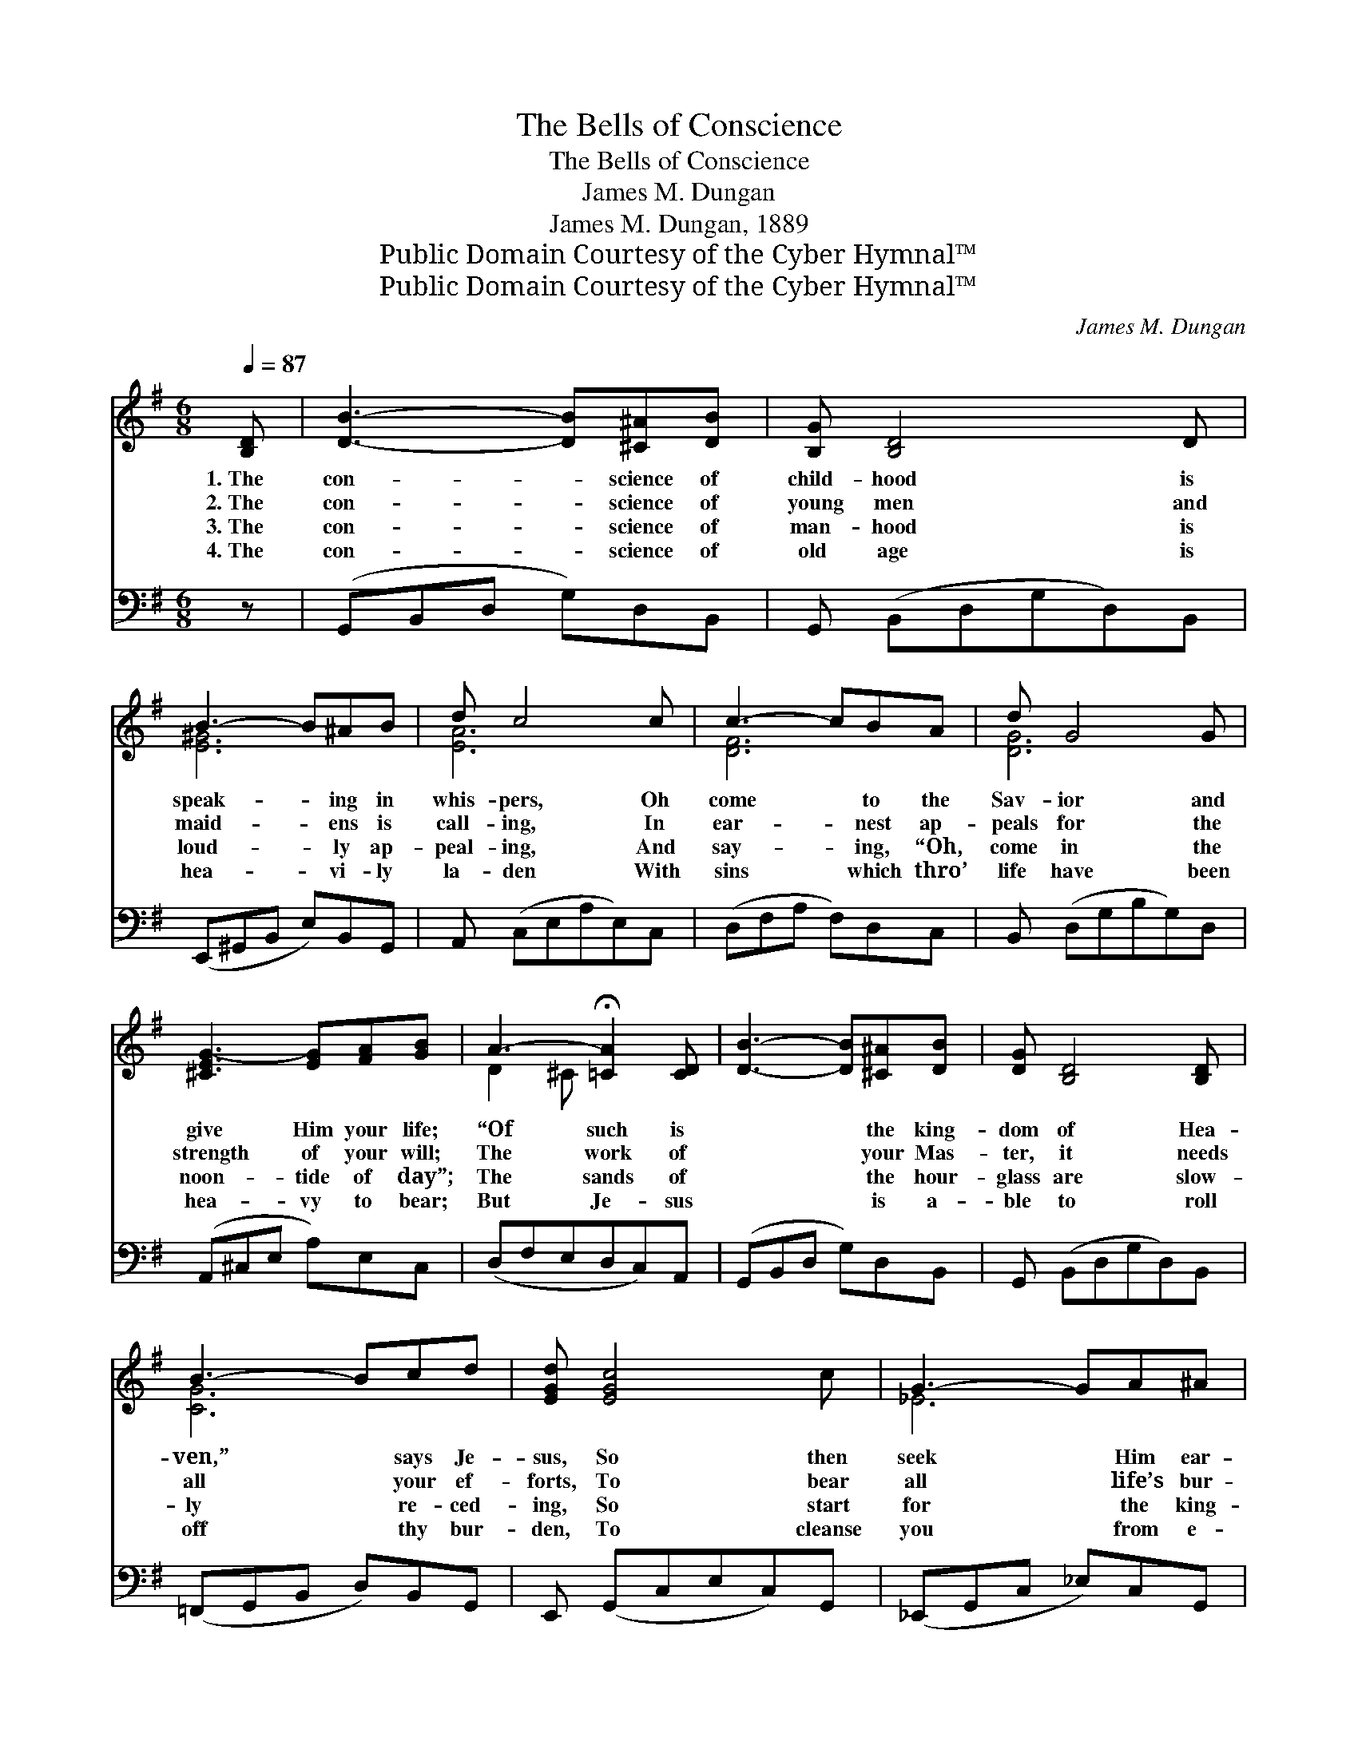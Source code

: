 X:1
T:The Bells of Conscience
T:The Bells of Conscience
T:James M. Dungan 
T:James M. Dungan, 1889
T:Public Domain Courtesy of the Cyber Hymnal™
T:Public Domain Courtesy of the Cyber Hymnal™
C:James M. Dungan
Z:Public Domain
Z:Courtesy of the Cyber Hymnal™
%%score ( 1 2 ) ( 3 4 )
L:1/8
Q:1/4=87
M:6/8
K:G
V:1 treble 
V:2 treble 
V:3 bass 
V:4 bass 
V:1
 [B,D] | [DB]3- [DB][^C^A][DB] | [B,G] [B,D]4 D | B3- B^AB | d c4 c | c3- cBA | d G4 G | %7
w: 1.~The|con- * science of|child- hood is|speak- * ing in|whis- pers, Oh|come * to the|Sav- ior and|
w: 2.~The|con- * science of|young men and|maid- * ens is|call- ing, In|ear- * nest ap-|peals for the|
w: 3.~The|con- * science of|man- hood is|loud- * ly ap-|peal- ing, And|say- * ing, “Oh,|come in the|
w: 4.~The|con- * science of|old age is|hea- * vi- ly|la- den With|sins * which thro’|life have been|
 [^CEG-]3 [EG][FA][GB] | A3- !fermata![=CA]2 [CD] | [DB]3- [DB][^C^A][DB] | [DG] [B,D]4 [B,D] | %11
w: give Him your life;|“Of such is|* * the king-|dom of Hea-|
w: strength of your will;|The work of|* * your Mas-|ter, it needs|
w: noon- tide of day”;|The sands of|* * the hour-|glass are slow-|
w: hea- vy to bear;|But Je- sus|* * is a-|ble to roll|
 B3- Bcd | [EGd] [EGc]4 c | G3- GA^A | [DB] [B,D]4 [Ec] | [DB] [CD]4 [CA] | [B,G]4 z2 || %17
w: ven,” * says Je-|sus, So then|seek * Him ear-|ly, and en-|ter the strife.||
w: all * your ef-|forts, To bear|all * life’s bur-|dens, and Christ’s|law ful- fill.|The|
w: ly * re- ced-|ing, So start|for * the king-|dom, and do|not de- lay.||
w: off * thy bur-|den, To cleanse|you * from e-|vil and lift|ev- ery care.||
"^Refrain" D | [DB]>[DB][DB] [CA][B,G][DB] | [CE] [B,D]4 G | (z2 A2) D x2 | (z2 [Dd]2) D x | %22
w: |||||
w: bells|of your con- science are ring-|ing, The bells,|* the|* bells;|
w: |||||
w: |||||
 [DB]>[DB][DB] [CA][B,G][DB] | [CE] [B,D]2 [DG]2 [CE] | [B,D] [DG]2 !fermata![DA]2 [DG] | [DG]4 |] %26
w: ||||
w: * The bells of your con-|science are ring- ing,|Say- ing, “Sin- ner,|oh,|
w: ||||
w: ||||
V:2
 x | x6 | x6 | [E^G]6 | [EA]6 | [DF]6 | [DG]6 | x6 | D2 ^C x3 | x6 | x6 | [CG]6 | x6 | _E6 | x6 | %15
 x6 | x6 || D | x6 | x6 | (A3- D D3) | d3 D x2 | x6 | x6 | x6 | x4 |] %26
V:3
 z | (G,,B,,D, G,)D,B,, | G,, (B,,D,G,D,)B,, | (E,,^G,,B,, E,)B,,G,, | A,, (C,E,A,E,)C, | %5
 (D,F,A, F,)D,C, | B,, (D,G,B,G,)D, | (A,,^C,E, A,)E,C, | (D,F,E,D,C,)A,, | (G,,B,,D, G,)D,B,, | %10
 G,, (B,,D,G,D,)B,, | (=F,,G,,B,, D,)B,,G,, | E,, (G,,C,E,C,)G,, | (_E,,G,,C, _E,)C,G,, | %14
 D,, (G,,B,,D,B,,)G,, | D,, (F,,A,,D,A,,)F,, | (G,,D,B,, G,,3) || D, | %18
 [G,,G,]>[G,,G,][G,,G,] [G,,G,][G,,G,][G,,G,] | [G,,G,] [G,,G,]4 z | z2 [D,C] [D,C]3 x | %21
 z2 [G,,B,] [G,,B,]2 D, | [G,,G,]>[G,,G,][G,,G,] [G,,G,][G,,G,][G,,G,] | %23
 [G,,G,] [G,,G,]2 [B,,G,]2 [C,G,] | [D,G,] [D,B,]2 !fermata![D,C]2 [G,,B,] | [G,,B,]4 |] %26
V:4
 x | x6 | x6 | x6 | x6 | x6 | x6 | x6 | x6 | x6 | x6 | x6 | x6 | x6 | x6 | x6 | x6 || D, | x6 | %19
 x6 | x7 | x5 D, | x6 | x6 | x6 | x4 |] %26

